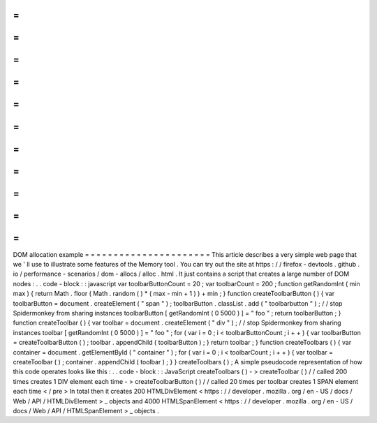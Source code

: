 =
=
=
=
=
=
=
=
=
=
=
=
=
=
=
=
=
=
=
=
=
=
DOM
allocation
example
=
=
=
=
=
=
=
=
=
=
=
=
=
=
=
=
=
=
=
=
=
=
This
article
describes
a
very
simple
web
page
that
we
'
ll
use
to
illustrate
some
features
of
the
Memory
tool
.
You
can
try
out
the
site
at
https
:
/
/
firefox
-
devtools
.
github
.
io
/
performance
-
scenarios
/
dom
-
allocs
/
alloc
.
html
.
It
just
contains
a
script
that
creates
a
large
number
of
DOM
nodes
:
.
.
code
-
block
:
:
javascript
var
toolbarButtonCount
=
20
;
var
toolbarCount
=
200
;
function
getRandomInt
(
min
max
)
{
return
Math
.
floor
(
Math
.
random
(
)
*
(
max
-
min
+
1
)
)
+
min
;
}
function
createToolbarButton
(
)
{
var
toolbarButton
=
document
.
createElement
(
"
span
"
)
;
toolbarButton
.
classList
.
add
(
"
toolbarbutton
"
)
;
/
/
stop
Spidermonkey
from
sharing
instances
toolbarButton
[
getRandomInt
(
0
5000
)
]
=
"
foo
"
;
return
toolbarButton
;
}
function
createToolbar
(
)
{
var
toolbar
=
document
.
createElement
(
"
div
"
)
;
/
/
stop
Spidermonkey
from
sharing
instances
toolbar
[
getRandomInt
(
0
5000
)
]
=
"
foo
"
;
for
(
var
i
=
0
;
i
<
toolbarButtonCount
;
i
+
+
)
{
var
toolbarButton
=
createToolbarButton
(
)
;
toolbar
.
appendChild
(
toolbarButton
)
;
}
return
toolbar
;
}
function
createToolbars
(
)
{
var
container
=
document
.
getElementById
(
"
container
"
)
;
for
(
var
i
=
0
;
i
<
toolbarCount
;
i
+
+
)
{
var
toolbar
=
createToolbar
(
)
;
container
.
appendChild
(
toolbar
)
;
}
}
createToolbars
(
)
;
A
simple
pseudocode
representation
of
how
this
code
operates
looks
like
this
:
.
.
code
-
block
:
:
JavaScript
createToolbars
(
)
-
>
createToolbar
(
)
/
/
called
200
times
creates
1
DIV
element
each
time
-
>
createToolbarButton
(
)
/
/
called
20
times
per
toolbar
creates
1
SPAN
element
each
time
<
/
pre
>
In
total
then
it
creates
200
HTMLDivElement
<
https
:
/
/
developer
.
mozilla
.
org
/
en
-
US
/
docs
/
Web
/
API
/
HTMLDivElement
>
_
objects
and
4000
HTMLSpanElement
<
https
:
/
/
developer
.
mozilla
.
org
/
en
-
US
/
docs
/
Web
/
API
/
HTMLSpanElement
>
_
objects
.
